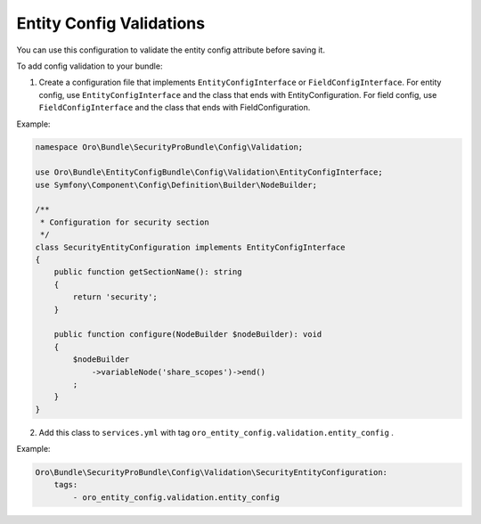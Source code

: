 .. _book-entities-entity-configuration-validation:

Entity Config Validations
=========================

You can use this configuration to validate the entity config attribute before saving it.

To add config validation to your bundle:

1. Create a configuration file that implements ``EntityConfigInterface`` or ``FieldConfigInterface``. For entity config, use ``EntityConfigInterface`` and the class that ends with EntityConfiguration. For field config, use ``FieldConfigInterface`` and the class that ends with FieldConfiguration.

Example:

.. code-block:: php

    namespace Oro\Bundle\SecurityProBundle\Config\Validation;

    use Oro\Bundle\EntityConfigBundle\Config\Validation\EntityConfigInterface;
    use Symfony\Component\Config\Definition\Builder\NodeBuilder;

    /**
     * Configuration for security section
     */
    class SecurityEntityConfiguration implements EntityConfigInterface
    {
        public function getSectionName(): string
        {
            return 'security';
        }

        public function configure(NodeBuilder $nodeBuilder): void
        {
            $nodeBuilder
                ->variableNode('share_scopes')->end()
            ;
        }
    }

2. Add this class to ``services.yml`` with tag ``oro_entity_config.validation.entity_config`` .

Example:

.. code-block:: yaml

    Oro\Bundle\SecurityProBundle\Config\Validation\SecurityEntityConfiguration:
        tags:
            - oro_entity_config.validation.entity_config
